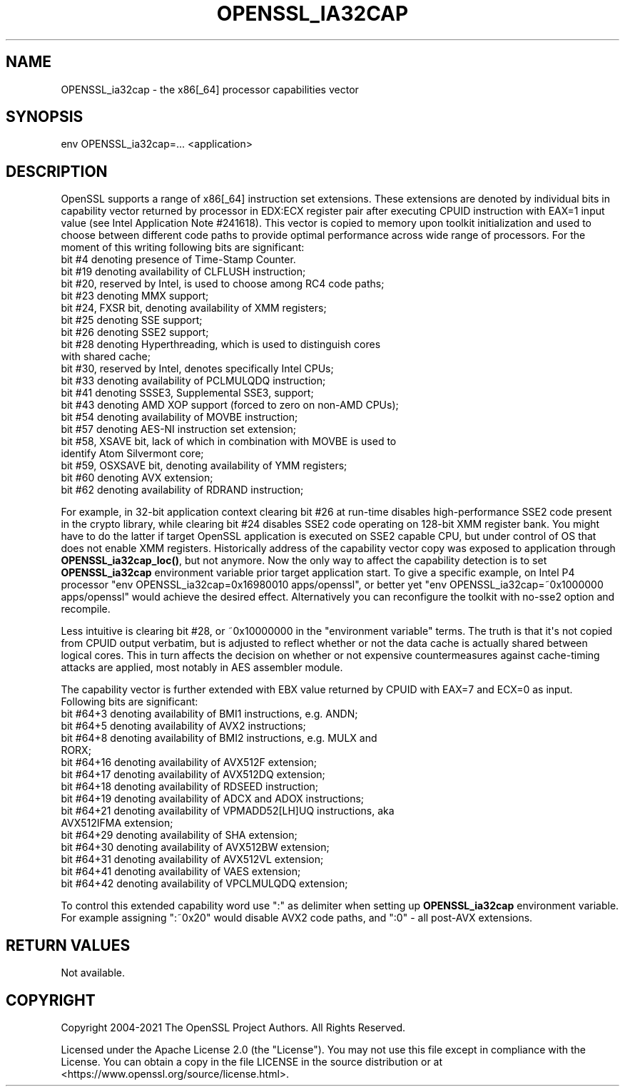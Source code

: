 .\" -*- mode: troff; coding: utf-8 -*-
.\" Automatically generated by Pod::Man v6.0.2 (Pod::Simple 3.45)
.\"
.\" Standard preamble:
.\" ========================================================================
.de Sp \" Vertical space (when we can't use .PP)
.if t .sp .5v
.if n .sp
..
.de Vb \" Begin verbatim text
.ft CW
.nf
.ne \\$1
..
.de Ve \" End verbatim text
.ft R
.fi
..
.\" \*(C` and \*(C' are quotes in nroff, nothing in troff, for use with C<>.
.ie n \{\
.    ds C` ""
.    ds C' ""
'br\}
.el\{\
.    ds C`
.    ds C'
'br\}
.\"
.\" Escape single quotes in literal strings from groff's Unicode transform.
.ie \n(.g .ds Aq \(aq
.el       .ds Aq '
.\"
.\" If the F register is >0, we'll generate index entries on stderr for
.\" titles (.TH), headers (.SH), subsections (.SS), items (.Ip), and index
.\" entries marked with X<> in POD.  Of course, you'll have to process the
.\" output yourself in some meaningful fashion.
.\"
.\" Avoid warning from groff about undefined register 'F'.
.de IX
..
.nr rF 0
.if \n(.g .if rF .nr rF 1
.if (\n(rF:(\n(.g==0)) \{\
.    if \nF \{\
.        de IX
.        tm Index:\\$1\t\\n%\t"\\$2"
..
.        if !\nF==2 \{\
.            nr % 0
.            nr F 2
.        \}
.    \}
.\}
.rr rF
.\"
.\" Required to disable full justification in groff 1.23.0.
.if n .ds AD l
.\" ========================================================================
.\"
.IX Title "OPENSSL_IA32CAP 3ossl"
.TH OPENSSL_IA32CAP 3ossl 2024-09-03 3.3.2 OpenSSL
.\" For nroff, turn off justification.  Always turn off hyphenation; it makes
.\" way too many mistakes in technical documents.
.if n .ad l
.nh
.SH NAME
OPENSSL_ia32cap \- the x86[_64] processor capabilities vector
.SH SYNOPSIS
.IX Header "SYNOPSIS"
.Vb 1
\& env OPENSSL_ia32cap=... <application>
.Ve
.SH DESCRIPTION
.IX Header "DESCRIPTION"
OpenSSL supports a range of x86[_64] instruction set extensions. These
extensions are denoted by individual bits in capability vector returned
by processor in EDX:ECX register pair after executing CPUID instruction
with EAX=1 input value (see Intel Application Note #241618). This vector
is copied to memory upon toolkit initialization and used to choose
between different code paths to provide optimal performance across wide
range of processors. For the moment of this writing following bits are
significant:
.IP "bit #4 denoting presence of Time\-Stamp Counter." 4
.IX Item "bit #4 denoting presence of Time-Stamp Counter."
.PD 0
.IP "bit #19 denoting availability of CLFLUSH instruction;" 4
.IX Item "bit #19 denoting availability of CLFLUSH instruction;"
.IP "bit #20, reserved by Intel, is used to choose among RC4 code paths;" 4
.IX Item "bit #20, reserved by Intel, is used to choose among RC4 code paths;"
.IP "bit #23 denoting MMX support;" 4
.IX Item "bit #23 denoting MMX support;"
.IP "bit #24, FXSR bit, denoting availability of XMM registers;" 4
.IX Item "bit #24, FXSR bit, denoting availability of XMM registers;"
.IP "bit #25 denoting SSE support;" 4
.IX Item "bit #25 denoting SSE support;"
.IP "bit #26 denoting SSE2 support;" 4
.IX Item "bit #26 denoting SSE2 support;"
.IP "bit #28 denoting Hyperthreading, which is used to distinguish cores with shared cache;" 4
.IX Item "bit #28 denoting Hyperthreading, which is used to distinguish cores with shared cache;"
.IP "bit #30, reserved by Intel, denotes specifically Intel CPUs;" 4
.IX Item "bit #30, reserved by Intel, denotes specifically Intel CPUs;"
.IP "bit #33 denoting availability of PCLMULQDQ instruction;" 4
.IX Item "bit #33 denoting availability of PCLMULQDQ instruction;"
.IP "bit #41 denoting SSSE3, Supplemental SSE3, support;" 4
.IX Item "bit #41 denoting SSSE3, Supplemental SSE3, support;"
.IP "bit #43 denoting AMD XOP support (forced to zero on non\-AMD CPUs);" 4
.IX Item "bit #43 denoting AMD XOP support (forced to zero on non-AMD CPUs);"
.IP "bit #54 denoting availability of MOVBE instruction;" 4
.IX Item "bit #54 denoting availability of MOVBE instruction;"
.IP "bit #57 denoting AES\-NI instruction set extension;" 4
.IX Item "bit #57 denoting AES-NI instruction set extension;"
.IP "bit #58, XSAVE bit, lack of which in combination with MOVBE is used to identify Atom Silvermont core;" 4
.IX Item "bit #58, XSAVE bit, lack of which in combination with MOVBE is used to identify Atom Silvermont core;"
.IP "bit #59, OSXSAVE bit, denoting availability of YMM registers;" 4
.IX Item "bit #59, OSXSAVE bit, denoting availability of YMM registers;"
.IP "bit #60 denoting AVX extension;" 4
.IX Item "bit #60 denoting AVX extension;"
.IP "bit #62 denoting availability of RDRAND instruction;" 4
.IX Item "bit #62 denoting availability of RDRAND instruction;"
.PD
.PP
For example, in 32\-bit application context clearing bit #26 at run\-time
disables high\-performance SSE2 code present in the crypto library, while
clearing bit #24 disables SSE2 code operating on 128\-bit XMM register
bank. You might have to do the latter if target OpenSSL application is
executed on SSE2 capable CPU, but under control of OS that does not
enable XMM registers. Historically address of the capability vector copy
was exposed to application through \fBOPENSSL_ia32cap_loc()\fR, but not
anymore. Now the only way to affect the capability detection is to set
\&\fBOPENSSL_ia32cap\fR environment variable prior target application start. To
give a specific example, on Intel P4 processor
\&\f(CW\*(C`env OPENSSL_ia32cap=0x16980010 apps/openssl\*(C'\fR, or better yet
\&\f(CW\*(C`env OPENSSL_ia32cap=~0x1000000 apps/openssl\*(C'\fR would achieve the desired
effect. Alternatively you can reconfigure the toolkit with no\-sse2
option and recompile.
.PP
Less intuitive is clearing bit #28, or ~0x10000000 in the "environment
variable" terms. The truth is that it\*(Aqs not copied from CPUID output
verbatim, but is adjusted to reflect whether or not the data cache is
actually shared between logical cores. This in turn affects the decision
on whether or not expensive countermeasures against cache\-timing attacks
are applied, most notably in AES assembler module.
.PP
The capability vector is further extended with EBX value returned by
CPUID with EAX=7 and ECX=0 as input. Following bits are significant:
.IP "bit #64+3 denoting availability of BMI1 instructions, e.g. ANDN;" 4
.IX Item "bit #64+3 denoting availability of BMI1 instructions, e.g. ANDN;"
.PD 0
.IP "bit #64+5 denoting availability of AVX2 instructions;" 4
.IX Item "bit #64+5 denoting availability of AVX2 instructions;"
.IP "bit #64+8 denoting availability of BMI2 instructions, e.g. MULX and RORX;" 4
.IX Item "bit #64+8 denoting availability of BMI2 instructions, e.g. MULX and RORX;"
.IP "bit #64+16 denoting availability of AVX512F extension;" 4
.IX Item "bit #64+16 denoting availability of AVX512F extension;"
.IP "bit #64+17 denoting availability of AVX512DQ extension;" 4
.IX Item "bit #64+17 denoting availability of AVX512DQ extension;"
.IP "bit #64+18 denoting availability of RDSEED instruction;" 4
.IX Item "bit #64+18 denoting availability of RDSEED instruction;"
.IP "bit #64+19 denoting availability of ADCX and ADOX instructions;" 4
.IX Item "bit #64+19 denoting availability of ADCX and ADOX instructions;"
.IP "bit #64+21 denoting availability of VPMADD52[LH]UQ instructions, aka AVX512IFMA extension;" 4
.IX Item "bit #64+21 denoting availability of VPMADD52[LH]UQ instructions, aka AVX512IFMA extension;"
.IP "bit #64+29 denoting availability of SHA extension;" 4
.IX Item "bit #64+29 denoting availability of SHA extension;"
.IP "bit #64+30 denoting availability of AVX512BW extension;" 4
.IX Item "bit #64+30 denoting availability of AVX512BW extension;"
.IP "bit #64+31 denoting availability of AVX512VL extension;" 4
.IX Item "bit #64+31 denoting availability of AVX512VL extension;"
.IP "bit #64+41 denoting availability of VAES extension;" 4
.IX Item "bit #64+41 denoting availability of VAES extension;"
.IP "bit #64+42 denoting availability of VPCLMULQDQ extension;" 4
.IX Item "bit #64+42 denoting availability of VPCLMULQDQ extension;"
.PD
.PP
To control this extended capability word use \f(CW\*(C`:\*(C'\fR as delimiter when
setting up \fBOPENSSL_ia32cap\fR environment variable. For example assigning
\&\f(CW\*(C`:~0x20\*(C'\fR would disable AVX2 code paths, and \f(CW\*(C`:0\*(C'\fR \- all post\-AVX
extensions.
.SH "RETURN VALUES"
.IX Header "RETURN VALUES"
Not available.
.SH COPYRIGHT
.IX Header "COPYRIGHT"
Copyright 2004\-2021 The OpenSSL Project Authors. All Rights Reserved.
.PP
Licensed under the Apache License 2.0 (the "License").  You may not use
this file except in compliance with the License.  You can obtain a copy
in the file LICENSE in the source distribution or at
<https://www.openssl.org/source/license.html>.
